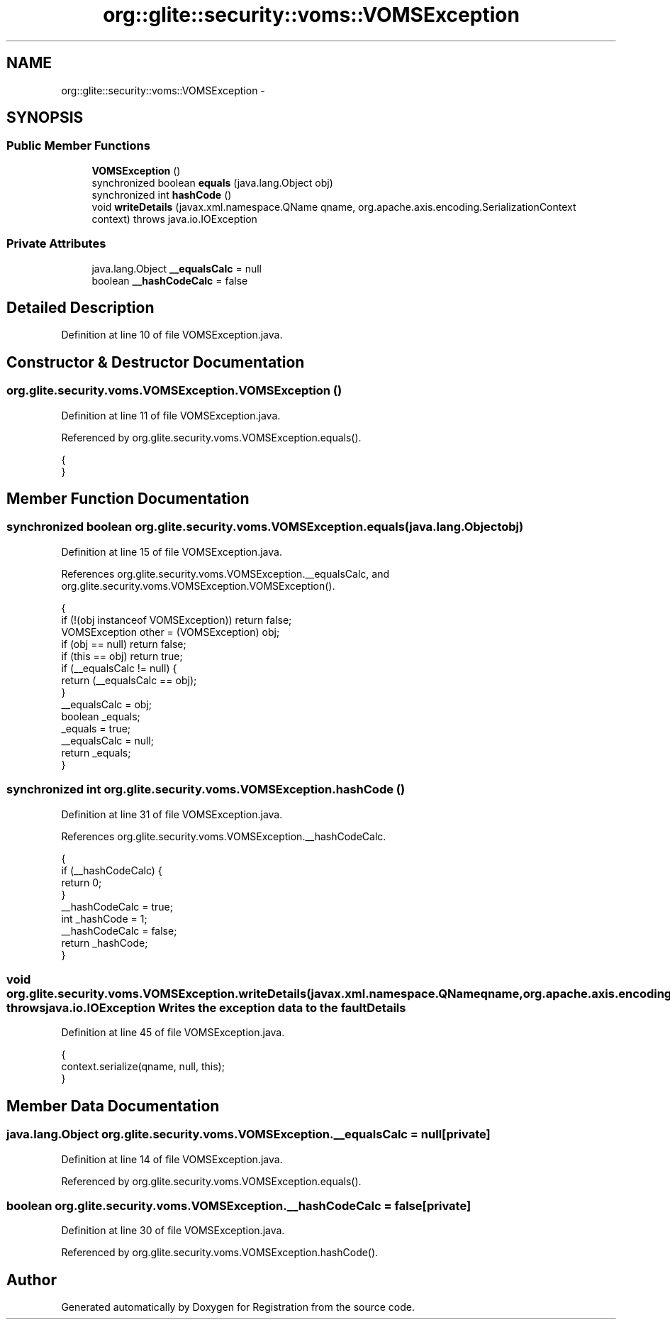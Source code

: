 .TH "org::glite::security::voms::VOMSException" 3 "Wed Jul 13 2011" "Version 4" "Registration" \" -*- nroff -*-
.ad l
.nh
.SH NAME
org::glite::security::voms::VOMSException \- 
.SH SYNOPSIS
.br
.PP
.SS "Public Member Functions"

.in +1c
.ti -1c
.RI "\fBVOMSException\fP ()"
.br
.ti -1c
.RI "synchronized boolean \fBequals\fP (java.lang.Object obj)"
.br
.ti -1c
.RI "synchronized int \fBhashCode\fP ()"
.br
.ti -1c
.RI "void \fBwriteDetails\fP (javax.xml.namespace.QName qname, org.apache.axis.encoding.SerializationContext context)  throws java.io.IOException "
.br
.in -1c
.SS "Private Attributes"

.in +1c
.ti -1c
.RI "java.lang.Object \fB__equalsCalc\fP = null"
.br
.ti -1c
.RI "boolean \fB__hashCodeCalc\fP = false"
.br
.in -1c
.SH "Detailed Description"
.PP 
Definition at line 10 of file VOMSException.java.
.SH "Constructor & Destructor Documentation"
.PP 
.SS "org.glite.security.voms.VOMSException.VOMSException ()"
.PP
Definition at line 11 of file VOMSException.java.
.PP
Referenced by org.glite.security.voms.VOMSException.equals().
.PP
.nf
                           {
    }
.fi
.SH "Member Function Documentation"
.PP 
.SS "synchronized boolean org.glite.security.voms.VOMSException.equals (java.lang.Objectobj)"
.PP
Definition at line 15 of file VOMSException.java.
.PP
References org.glite.security.voms.VOMSException.__equalsCalc, and org.glite.security.voms.VOMSException.VOMSException().
.PP
.nf
                                                             {
        if (!(obj instanceof VOMSException)) return false;
        VOMSException other = (VOMSException) obj;
        if (obj == null) return false;
        if (this == obj) return true;
        if (__equalsCalc != null) {
            return (__equalsCalc == obj);
        }
        __equalsCalc = obj;
        boolean _equals;
        _equals = true;
        __equalsCalc = null;
        return _equals;
    }
.fi
.SS "synchronized int org.glite.security.voms.VOMSException.hashCode ()"
.PP
Definition at line 31 of file VOMSException.java.
.PP
References org.glite.security.voms.VOMSException.__hashCodeCalc.
.PP
.nf
                                       {
        if (__hashCodeCalc) {
            return 0;
        }
        __hashCodeCalc = true;
        int _hashCode = 1;
        __hashCodeCalc = false;
        return _hashCode;
    }
.fi
.SS "void org.glite.security.voms.VOMSException.writeDetails (javax.xml.namespace.QNameqname, org.apache.axis.encoding.SerializationContextcontext)  throws java.io.IOException "Writes the exception data to the faultDetails 
.PP
Definition at line 45 of file VOMSException.java.
.PP
.nf
                                                                                                                                                {
        context.serialize(qname, null, this);
    }
.fi
.SH "Member Data Documentation"
.PP 
.SS "java.lang.Object \fBorg.glite.security.voms.VOMSException.__equalsCalc\fP = null\fC [private]\fP"
.PP
Definition at line 14 of file VOMSException.java.
.PP
Referenced by org.glite.security.voms.VOMSException.equals().
.SS "boolean \fBorg.glite.security.voms.VOMSException.__hashCodeCalc\fP = false\fC [private]\fP"
.PP
Definition at line 30 of file VOMSException.java.
.PP
Referenced by org.glite.security.voms.VOMSException.hashCode().

.SH "Author"
.PP 
Generated automatically by Doxygen for Registration from the source code.
